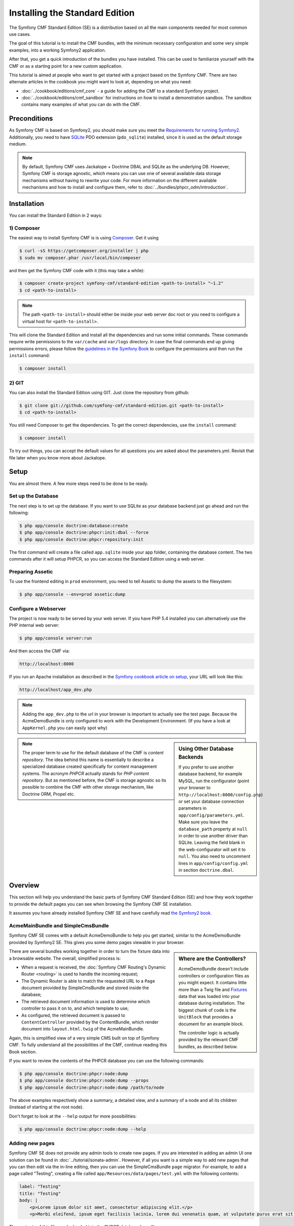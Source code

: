 .. index::
    single: Installation; Getting Started
    single: Standard Edition

Installing the Standard Edition
===============================

The Symfony CMF Standard Edition (SE) is a distribution based on all the
main components needed for most common use cases.

The goal of this tutorial is to install the CMF bundles, with the minimum
necessary configuration and some very simple examples, into a working Symfony2
application.

After that, you get a quick introduction of the bundles you have installed.
This can be used to familiarize yourself with the CMF or as a starting point
for a new custom application.

This tutorial is aimed at people who want to get started with a project based
on the Symfony CMF. There are two alternate articles in the cookbook you might
want to look at, depending on what you need:

* :doc:`../cookbook/editions/cmf_core` - a guide for adding the CMF to a standard
  Symfony project.
* :doc:`../cookbook/editions/cmf_sandbox` for instructions on how to install a
  demonstration sandbox. The sandbox contains many examples of what you can do
  with the CMF.

Preconditions
-------------

As Symfony CMF is based on Symfony2, you should make sure you meet the
`Requirements for running Symfony2`_. Additionally, you need to have `SQLite`_
PDO extension (``pdo_sqlite``) installed, since it is used as the default
storage medium.

.. note::

    By default, Symfony CMF uses Jackalope + Doctrine DBAL and SQLite as the
    underlying DB. However, Symfony CMF is storage agnostic, which means you
    can use one of several available data storage mechanisms without having to
    rewrite your code. For more information on the different available
    mechanisms and how to install and configure them, refer to
    :doc:`../bundles/phpcr_odm/introduction`.

Installation
------------

You can install the Standard Edition in 2 ways:

1) Composer
~~~~~~~~~~~

The easiest way to install Symfony CMF is is using `Composer`_. Get it using

.. code-block:: bash

    $ curl -sS https://getcomposer.org/installer | php
    $ sudo mv composer.phar /usr/local/bin/composer

and then get the Symfony CMF code with it (this may take a while):

.. code-block:: bash

    $ composer create-project symfony-cmf/standard-edition <path-to-install> "~1.2"
    $ cd <path-to-install>

.. note::

    The path ``<path-to-install>`` should either be inside your web server doc
    root or you need to configure a virtual host for ``<path-to-install>``.

This will clone the Standard Edition and install all the dependencies and run
some initial commands. These commands require write permissions to the
``var/cache`` and ``var/logs`` directory. In case the final commands end up
giving permissions errors, please follow the `guidelines in the Symfony Book`_
to configure the permissions and then run the ``install`` command:

.. code-block:: bash

    $ composer install

2) GIT
~~~~~~

You can also install the Standard Edition using GIT. Just clone the repository
from github:

.. code-block:: bash

    $ git clone git://github.com/symfony-cmf/standard-edition.git <path-to-install>
    $ cd <path-to-install>

You still need Composer to get the dependencies. To get the correct
dependencies, use the ``install`` command:

.. code-block:: bash

    $ composer install

To try out things, you can accept the default values for all questions you are
asked about the parameters.yml. Revisit that file later when you know more
about Jackalope.

Setup
-----

You are almost there. A few more steps need to be done to be ready.

Set up the Database
~~~~~~~~~~~~~~~~~~~

The next step is to set up the database. If you want to use SQLite as your
database backend just go ahead and run the following:

.. code-block:: bash

    $ php app/console doctrine:database:create
    $ php app/console doctrine:phpcr:init:dbal --force
    $ php app/console doctrine:phpcr:repository:init

The first command will create a file called ``app.sqlite`` inside your app
folder, containing the database content. The two commands after it will setup
PHPCR, so you can access the Standard Edition using a web server.

Preparing Assetic
~~~~~~~~~~~~~~~~~

To use the frontend editing in ``prod`` environment, you need to tell Assetic
to dump the assets to the filesystem:

.. code-block:: bash

    $ php app/console --env=prod assetic:dump

Configure a Webserver
~~~~~~~~~~~~~~~~~~~~~

The project is now ready to be served by your web server. If you have PHP 5.4
installed you can alternatively use the PHP internal web server:

.. code-block:: bash

    $ php app/console server:run

And then access the CMF via:

.. code-block:: text

    http://localhost:8000

If you run an Apache installation as described in the `Symfony cookbook article on setup`_,
your URL will look like this:

.. code-block:: text

    http://localhost/app_dev.php

.. note::

    Adding the ``app_dev.php`` to the url in your browser is important to actually
    see the test page. Because the AcmeDemoBundle is only configured to work with the
    Development Environment. (If you have a look at ``AppKernel.php`` you can easily
    spot why)

.. sidebar:: Using Other Database Backends

    If you prefer to use another database backend, for example MySQL, run the
    configurator (point your browser to ``http://localhost:8000/config.php``)
    or set your database connection parameters in ``app/config/parameters.yml``.
    Make sure you leave the ``database_path`` property at ``null`` in order to
    use another driver than SQLite. Leaving the field blank in the
    web-configurator will set it to ``null``. You also need to uncomment lines
    in ``app/config/config.yml`` in section ``doctrine.dbal``.

.. note::

    The proper term to use for the default database of the CMF is
    *content repository*. The idea behind this name is essentially to describe a
    specialized database created specifically for content management systems.
    The acronym *PHPCR* actually stands for *PHP content repository*. But as
    mentioned before, the CMF is storage agnostic so its possible to combine
    the CMF with other storage mechanism, like Doctrine ORM, Propel etc.

Overview
--------

This section will help you understand the basic parts of Symfony CMF Standard
Edition (SE) and how they work together to provide the default pages you can
see when browsing the Symfony CMF SE installation.

It assumes you have already installed Symfony CMF SE and have carefully read
`the Symfony2 book`_.

AcmeMainBundle and SimpleCmsBundle
~~~~~~~~~~~~~~~~~~~~~~~~~~~~~~~~~~

Symfony CMF SE comes with a default AcmeDemoBundle to help you get started,
similar to the AcmeDemoBundle provided by Symfony2 SE. This gives you some demo
pages viewable in your browser.

.. sidebar:: Where are the Controllers?

    AcmeDemoBundle doesn't include controllers or configuration files as you
    might expect. It contains little more than a Twig file and `Fixtures`_
    data that was loaded into your database during installation. The biggest
    chunk of code is the ``UnitBlock`` that provides a document for an example
    block.

    The controller logic is actually provided by the relevant CMF bundles,
    as described below.

There are several bundles working together in order to turn the fixture data
into a browsable website. The overall, simplified process is:

* When a request is received, the :doc:`Symfony CMF Routing's Dynamic Router <routing>`
  is used to handle the incoming request;
* The Dynamic Router is able to match the requested URL to a ``Page`` document
  provided by SimpleCmsBundle and stored inside the database;
* The retrieved document information is used to determine which controller to
  pass it on to, and which template to use;
* As configured, the retrieved document is passed to ``ContentController``
  provided by the ContentBundle, which render document into ``layout.html.twig``
  of the AcmeMainBundle.

Again, this is simplified view of a very simple CMS built on top of Symfony
CMF. To fully understand all the possibilities of the CMF, continue reading
this Book section.

If you want to review the contents of the PHPCR database you can use the
following commands:

.. code-block:: bash

    $ php app/console doctrine:phpcr:node:dump
    $ php app/console doctrine:phpcr:node:dump --props
    $ php app/console doctrine:phpcr:node:dump /path/to/node

The above examples respectively show a summary, a detailed view, and a summary
of a node and all its children (instead of starting at the root node).

Don't forget to look at the ``--help`` output for more possibilities:

.. code-block:: bash

    $ php app/console doctrine:phpcr:node:dump --help

Adding new pages
~~~~~~~~~~~~~~~~

Symfony CMF SE does not provide any admin tools to create new pages. If you
are interested in adding an admin UI one solution can be found in
:doc:`../tutorial/sonata-admin`. However, if all you want
is a simple way to add new pages that you can then edit via the in-line
editing, then you can use the SimpleCmsBundle ``page`` migrator. For example,
to add a page called "Testing", creating a file called
``app/Resources/data/pages/test.yml`` with the following contents:

.. code-block:: yaml

    label: "Testing"
    title: "Testing"
    body: |
        <p>Lorem ipsum dolor sit amet, consectetur adipiscing elit.</p>
        <p>Morbi eleifend, ipsum eget facilisis lacinia, lorem dui venenatis quam, at vulputate purus erat sit amet elit.</p>

The contents of this file can be loaded into the PHPCR database by calling:

.. code-block:: bash

    $ php app/console doctrine:phpcr:migrator:migrate page --identifier=/cms/simple/test

Note that the above identifier is mapped to
``app/Resources/data/pages/test.yml`` by stripping off the ``basepath``
configuration of the SimpleCmsBundle (which defaults to ``/cms/simple``).

Therefore if you want to define a child page ``foo`` for ``/cms/simple/test``
you would need to create a file ``app/Resources/data/pages/test/foo.yml``
and then run the following command:

.. code-block:: bash

    $ php app/console doctrine:phpcr:migrator:migrate page --identifier=/cms/simple/test/foo

.. _`cmf.liip.ch`: http://cmf.liip.ch
.. _`Requirements for running Symfony2`: https://symfony.com/doc/current/reference/requirements.html
.. _`SQLite`: http://www.sqlite.org/
.. _`Composer`: https://getcomposer.org/
.. _`guidelines in the symfony book`: https://symfony.com/doc/current/book/installation.html#book-installation-permissions
.. _`the Symfony2 book`: https://symfony.com/doc/current/book/index.html
.. _`Fixtures`: https://symfony.com/doc/current/bundles/DoctrineFixturesBundle/index.html
.. _`Symfony cookbook article on setup`: https://symfony.com/doc/current/cookbook/configuration/web_server_configuration.html
